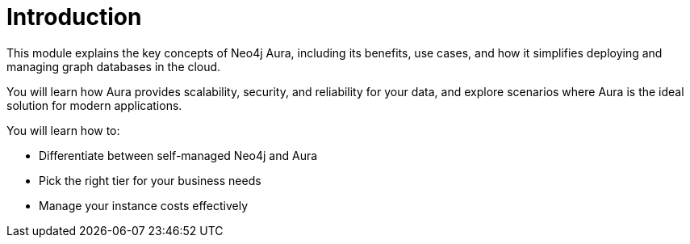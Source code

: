 = Introduction

This module explains the key concepts of Neo4j Aura, including its benefits, use cases, and how it simplifies deploying and managing graph databases in the cloud. 

You will learn how Aura provides scalability, security, and reliability for your data, and explore scenarios where Aura is the ideal solution for modern applications.

You will learn how to:

* Differentiate between self-managed Neo4j and Aura
* Pick the right tier for your business needs
* Manage your instance costs effectively